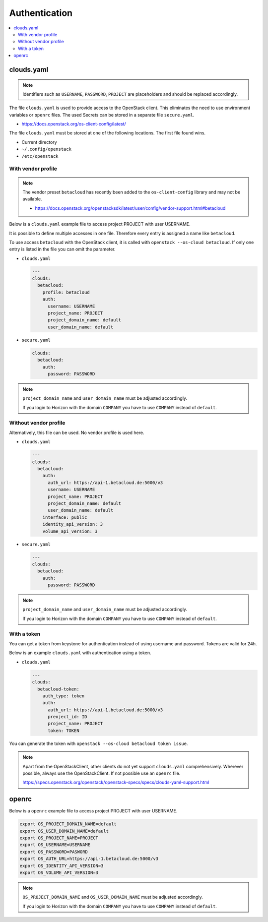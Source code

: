 .. _Authentication:

==============
Authentication
==============

.. contents::
   :local:

clouds.yaml
===========

.. note::

   Identifiers such as ``USERNAME``, ``PASSWORD``, ``PROJECT`` are placeholders and should
   be replaced accordingly.

The file ``clouds.yaml`` is used to provide access to the OpenStack client. This eliminates
the need to use environment variables or ``openrc`` files. The used Secrets can be stored
in a separate file ``secure.yaml``.

* https://docs.openstack.org/os-client-config/latest/

The file ``clouds.yaml`` must be stored at one of the following locations. The first file
found wins.

* Current directory
* ``~/.config/openstack``
* ``/etc/openstack``



With vendor profile
-------------------

.. note::

   The vendor preset ``betacloud`` has recently been added to the ``os-client-config`` library
   and may not be available.

   * https://docs.openstack.org/openstacksdk/latest/user/config/vendor-support.html#betacloud

Below is a ``clouds.yaml`` example file to access project PROJECT with user USERNAME.

It is possible to define multiple accesses in one file. Therefore every entry is assigned a
name like ``betacloud``.

To use access ``betacloud`` with the OpenStack client, it is called with ``openstack --os-cloud betacloud``.
If only one entry is listed in the file you can omit the parameter.

* ``clouds.yaml``

  .. code-block:: yaml

     ---
     clouds:
       betacloud:
         profile: betacloud
         auth:
           username: USERNAME
           project_name: PROJECT
           project_domain_name: default
           user_domain_name: default

* ``secure.yaml``

  .. code-block:: yaml

     clouds:
       betacloud:
         auth:
           password: PASSWORD

.. note::

   ``project_domain_name`` and ``user_domain_name`` must be adjusted accordingly.

   If you login to Horizon with the domain ``COMPANY`` you have to use ``COMPANY``
   instead of ``default``.

Without vendor profile
----------------------

Alternatively, this file can be used. No vendor profile is used here.

* ``clouds.yaml``

  .. code-block:: yaml

     ---
     clouds:
       betacloud:
         auth:
           auth_url: https://api-1.betacloud.de:5000/v3
           username: USERNAME
           project_name: PROJECT
           project_domain_name: default
           user_domain_name: default
         interface: public
         identity_api_version: 3
         volume_api_version: 3

* ``secure.yaml``

  .. code-block:: yaml

     ---
     clouds:
       betacloud:
         auth:
           password: PASSWORD

.. note::

   ``project_domain_name`` and ``user_domain_name`` must be adjusted accordingly.

   If you login to Horizon with the domain ``COMPANY`` you have to use ``COMPANY``
   instead of ``default``.

With a token
------------

You can get a token from keystone for authentication instead of using username and password. Tokens are valid for 24h.

Below is an example ``clouds.yaml`` with authentication using a token.

* ``clouds.yaml``

  .. code-block:: yaml

    ---
    clouds:
      betacloud-token:
        auth_type: token
        auth:
          auth_url: https://api-1.betacloud.de:5000/v3
          preoject_id: ID
          project_name: PROJECT
          token: TOKEN

You can generate the token with ``openstack --os-cloud betacloud token issue``.

.. note::

   Apart from the OpenStackClient, other clients do not yet support ``clouds.yaml``
   comprehensively.    Wherever possible, always use the OpenStackClient. If not
   possible use an ``openrc`` file.

   https://specs.openstack.org/openstack/openstack-specs/specs/clouds-yaml-support.html

openrc
======

Below is a ``openrc`` example file to access project PROJECT with user USERNAME.

.. code-block:: shell

   export OS_PROJECT_DOMAIN_NAME=default
   export OS_USER_DOMAIN_NAME=default
   export OS_PROJECT_NAME=PROJECT
   export OS_USERNAME=USERNAME
   export OS_PASSWORD=PASWORD
   export OS_AUTH_URL=https://api-1.betacloud.de:5000/v3
   export OS_IDENTITY_API_VERSION=3
   export OS_VOLUME_API_VERSION=3

.. note::

   ``OS_PROJECT_DOMAIN_NAME`` and ``OS_USER_DOMAIN_NAME`` must be adjusted accordingly.

   If you login to Horizon with the domain ``COMPANY`` you have to use ``COMPANY``
   instead of ``default``.
